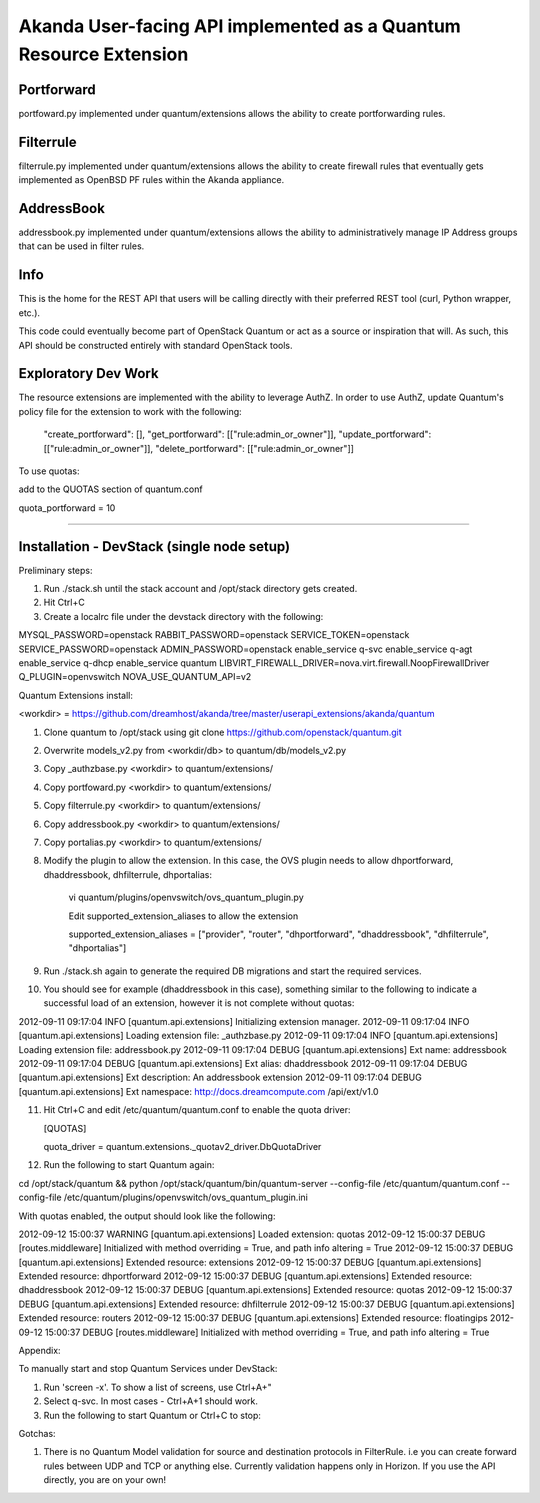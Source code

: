 Akanda User-facing API implemented as a Quantum Resource Extension
==========================================================

Portforward
-----------

portfoward.py implemented under quantum/extensions allows the ability
to create portforwarding rules. 

Filterrule
----------

filterrule.py implemented under quantum/extensions allows the ability
to create firewall rules that eventually gets implemented as OpenBSD
PF rules within the Akanda appliance.

AddressBook
---------
addressbook.py implemented under quantum/extensions allows the ability
to administratively manage IP Address groups that can be used in filter
rules.

Info
----

This is the home for the REST API that users will be calling directly with
their preferred REST tool (curl, Python wrapper, etc.).

This code could eventually become part of OpenStack Quantum or act as a source or
inspiration that will. As such, this API should be constructed entirely with
standard OpenStack tools.


Exploratory Dev Work
--------------------

The resource extensions are implemented with the ability to leverage AuthZ.
In order to use AuthZ, update Quantum's policy file for the extension to work 
with the following:

    "create_portforward": [],
    "get_portforward": [["rule:admin_or_owner"]],
    "update_portforward": [["rule:admin_or_owner"]],
    "delete_portforward": [["rule:admin_or_owner"]]


To use quotas:

add to the QUOTAS section of quantum.conf

quota_portforward = 10

=======

Installation - DevStack (single node setup)
------------

Preliminary steps:

1. Run ./stack.sh until the stack account and /opt/stack directory gets created.
2. Hit Ctrl+C
3. Create a localrc file under the devstack directory with the following:

MYSQL_PASSWORD=openstack
RABBIT_PASSWORD=openstack
SERVICE_TOKEN=openstack
SERVICE_PASSWORD=openstack
ADMIN_PASSWORD=openstack
enable_service q-svc
enable_service q-agt
enable_service q-dhcp
enable_service quantum
LIBVIRT_FIREWALL_DRIVER=nova.virt.firewall.NoopFirewallDriver
Q_PLUGIN=openvswitch 
NOVA_USE_QUANTUM_API=v2


Quantum Extensions install:

<workdir> = https://github.com/dreamhost/akanda/tree/master/userapi_extensions/akanda/quantum

1. Clone quantum to /opt/stack using git clone https://github.com/openstack/quantum.git
2. Overwrite models_v2.py from <workdir/db> to quantum/db/models_v2.py
3. Copy _authzbase.py <workdir> to quantum/extensions/
4. Copy portfoward.py <workdir> to quantum/extensions/
5. Copy filterrule.py <workdir> to quantum/extensions/
6. Copy addressbook.py <workdir> to quantum/extensions/
7. Copy portalias.py <workdir> to quantum/extensions/
8. Modify the plugin to allow the extension. In this case, the OVS plugin needs to allow
   dhportforward, dhaddressbook, dhfilterrule, dhportalias:

    vi quantum/plugins/openvswitch/ovs_quantum_plugin.py

    Edit supported_extension_aliases to allow the extension

    supported_extension_aliases = ["provider", "router", "dhportforward", "dhaddressbook", "dhfilterrule", "dhportalias"]

9. Run ./stack.sh again to generate the required DB migrations and start the required services.

10. You should see for example (dhaddressbook in this case), something similar to the following 
    to indicate a successful load of an extension, however it is not complete without quotas:

2012-09-11 09:17:04     INFO [quantum.api.extensions] Initializing extension manager.
2012-09-11 09:17:04     INFO [quantum.api.extensions] Loading extension file: _authzbase.py
2012-09-11 09:17:04     INFO [quantum.api.extensions] Loading extension file: addressbook.py
2012-09-11 09:17:04    DEBUG [quantum.api.extensions] Ext name: addressbook
2012-09-11 09:17:04    DEBUG [quantum.api.extensions] Ext alias: dhaddressbook
2012-09-11 09:17:04    DEBUG [quantum.api.extensions] Ext description: An addressbook extension
2012-09-11 09:17:04    DEBUG [quantum.api.extensions] Ext namespace: http://docs.dreamcompute.com
/api/ext/v1.0

11. Hit Ctrl+C and edit /etc/quantum/quantum.conf to enable the quota driver:

    [QUOTAS]

    quota_driver = quantum.extensions._quotav2_driver.DbQuotaDriver

12. Run the following to start Quantum again:

cd /opt/stack/quantum && python /opt/stack/quantum/bin/quantum-server
--config-file /etc/quantum/quantum.conf
--config-file /etc/quantum/plugins/openvswitch/ovs_quantum_plugin.ini

With quotas enabled, the output should look like the following:

2012-09-12 15:00:37  WARNING [quantum.api.extensions] Loaded extension: quotas
2012-09-12 15:00:37    DEBUG [routes.middleware] Initialized with method overriding = True, and path info altering = True
2012-09-12 15:00:37    DEBUG [quantum.api.extensions] Extended resource: extensions
2012-09-12 15:00:37    DEBUG [quantum.api.extensions] Extended resource: dhportforward
2012-09-12 15:00:37    DEBUG [quantum.api.extensions] Extended resource: dhaddressbook
2012-09-12 15:00:37    DEBUG [quantum.api.extensions] Extended resource: quotas
2012-09-12 15:00:37    DEBUG [quantum.api.extensions] Extended resource: dhfilterrule
2012-09-12 15:00:37    DEBUG [quantum.api.extensions] Extended resource: routers
2012-09-12 15:00:37    DEBUG [quantum.api.extensions] Extended resource: floatingips
2012-09-12 15:00:37    DEBUG [routes.middleware] Initialized with method overriding = True, and path info altering = True

Appendix:

To manually start and stop Quantum Services under DevStack:

1. Run 'screen -x'. To show a list of screens, use Ctrl+A+"
2. Select q-svc. In most cases - Ctrl+A+1 should work.
3. Run the following to start Quantum or Ctrl+C to stop:


Gotchas:

1. There is no Quantum Model validation for source and destination protocols in FilterRule. i.e you can create forward rules between UDP and TCP or anything else. Currently validation happens only in Horizon. If you use the API directly, you are on your own!

